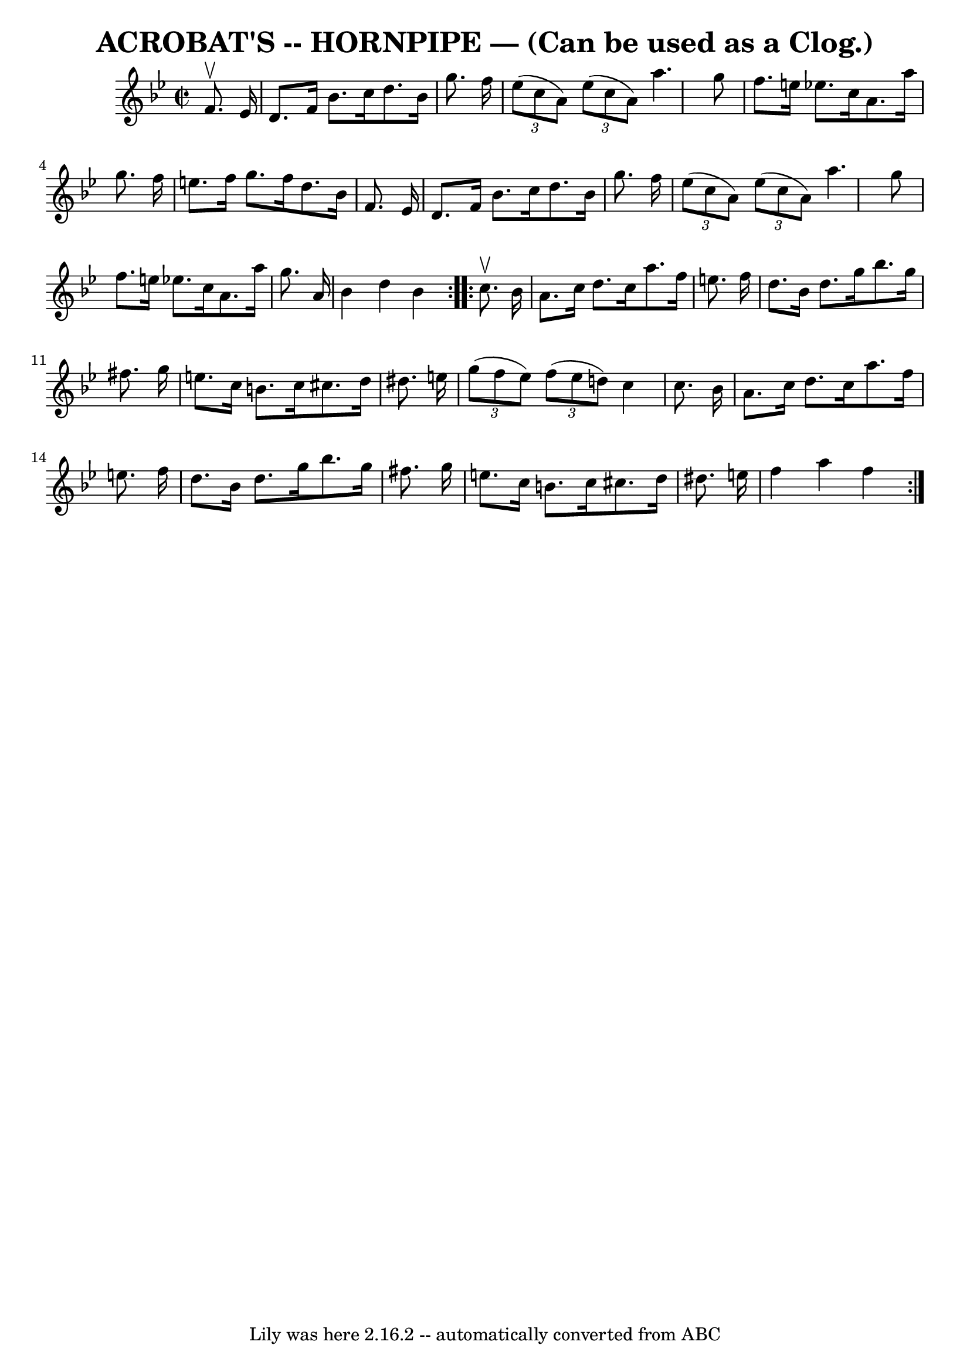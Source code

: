 \version "2.7.40"
\header {
	book = "Ryan's Mammoth Collection of Fiddle Tunes"
	crossRefNumber = "1"
	footnotes = ""
	origin = "As performed by G.L.TRACT."
	tagline = "Lily was here 2.16.2 -- automatically converted from ABC"
	title = "ACROBAT'S -- HORNPIPE — (Can be used as a Clog.)"
}
voicedefault =  {
\set Score.defaultBarType = "empty"

\repeat volta 2 {
\override Staff.TimeSignature #'style = #'C
 \time 2/2 \key bes \major   f'8. ^\upbow   ees'16        \bar "|"   d'8.    
f'16    bes'8.    c''16    d''8.    bes'16    g''8.    f''16    \bar "|"   
\times 2/3 {   ees''8 (   c''8    a'8  -) }   \times 2/3 {   ees''8 (   c''8    
a'8  -) }   a''4.    g''8    \bar "|"   f''8.    e''16    ees''!8.    c''16    
a'8.    a''16    g''8.    f''16    \bar "|"   e''8.    f''16    g''8.    f''16  
  d''8.    bes'16    f'8.    ees'16    \bar "|"     \bar "|"   d'8.    f'16    
bes'8.    c''16    d''8.    bes'16    g''8.    f''16    \bar "|"   \times 2/3 { 
  ees''8 (   c''8    a'8  -) }   \times 2/3 {   ees''8 (   c''8    a'8  -) }   
a''4.    g''8    \bar "|"   f''8.    e''16    ees''!8.    c''16    a'8.    
a''16    g''8.    a'16    \bar "|"   bes'4    d''4    bes'4    }     
\repeat volta 2 {   c''8. ^\upbow   bes'16        \bar "|"   a'8.    c''16    
d''8.    c''16    a''8.    f''16    e''8.    f''16    \bar "|"   d''8.    
bes'16    d''8.    g''16    bes''8.    g''16    fis''8.    g''16    \bar "|"   
e''8.    c''16    b'8.    c''16    cis''8.    d''16    dis''8.    e''!16    
\bar "|"   \times 2/3 {   g''8 (   f''8    e''8  -) }   \times 2/3 {   f''8 (   
e''8    d''8  -) }   c''4    c''8.    bes'16    \bar "|"     \bar "|"   a'8.    
c''16    d''8.    c''16    a''8.    f''16    e''8.    f''16    \bar "|"   d''8. 
   bes'16    d''8.    g''16    bes''8.    g''16    fis''8.    g''16    \bar "|" 
  e''8.    c''16    b'8.    c''16    cis''8.    d''16    dis''8.    e''!16    
\bar "|"   f''4    a''4    f''4    }   
}

\score{
    <<

	\context Staff="default"
	{
	    \voicedefault 
	}

    >>
	\layout {
	}
	\midi {}
}
